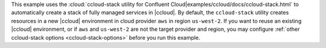 This example uses the :cloud:`ccloud-stack utility for Confluent Cloud|examples/ccloud/docs/ccloud-stack.html` to automatically create a stack of fully managed services in |ccloud|.
By default, the ``ccloud-stack`` utility creates resources in a new |ccloud| environment in cloud provider ``aws`` in region ``us-west-2``.
If you want to reuse an existing |ccloud| environment, or if ``aws`` and ``us-west-2`` are not the target provider and region, you may configure :ref:`other ccloud-stack options <ccloud-stack-options>` before you run this example.
